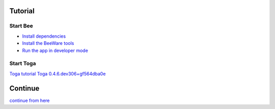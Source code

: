 ********
Tutorial
********

=========
Start Bee
=========

* `Install dependencies <https://docs.beeware.org/en/latest/tutorial/tutorial-0.html#install-dependencies>`_
* `Install the BeeWare tools <https://docs.beeware.org/en/latest/tutorial/tutorial-1.html#install-the-beeware-tools>`_
* `Run the app in developer mode <https://docs.beeware.org/en/latest/tutorial/tutorial-1.html#run-the-app-in-developer-mode>`_

==========
Start Toga
==========

`Toga tutorial <https://toga.readthedocs.io/en/stable/>`_
`Toga 0.4.6.dev306+gf564dba0e <https://toga.readthedocs.io/en/latest/reference/api/index.html>`_

********
Continue
********

`continue from here <https://toga.readthedocs.io/en/stable/tutorial/tutorial-0.html>`_

